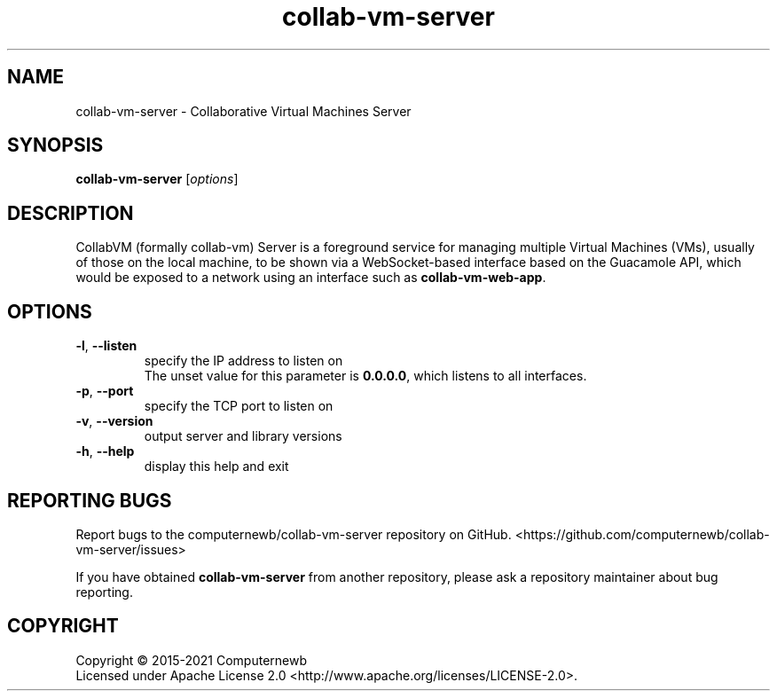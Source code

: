.TH collab-vm-server "1" "October 2021" "for version 3.0.0" "Input Arguments"
.SH NAME
collab-vm-server \- Collaborative Virtual Machines Server
.SH SYNOPSIS
.B collab-vm-server
[\fI\,options\/\fR]
.SH DESCRIPTION
CollabVM (formally collab-vm) Server is a foreground service 
for managing multiple Virtual Machines (VMs), 
usually of those on the local machine, to be shown via a 
WebSocket-based interface based on the Guacamole API, which
would be exposed to a network using an interface such as
\fBcollab-vm-web-app\fR.
.SH OPTIONS
.TP
\fB\-l\fR, \fB\-\-listen\fR
specify the IP address to listen on
.br
The unset value for this parameter is \fB0.0.0.0\fR, which listens to all interfaces.
.TP
\fB\-p\fR, \fB\-\-port\fR
specify the TCP port to listen on
.TP
\fB\-v\fR, \fB\-\-version\fR
output server and library versions
.TP
\fB\-h\fR, \fB\-\-help\fR
display this help and exit
.SH "REPORTING BUGS"
Report bugs to the computernewb/collab-vm-server repository on GitHub. <https://github.com/computernewb/collab-vm-server/issues>
.PP
If you have obtained \fBcollab-vm-server\fR from another repository, please ask a repository maintainer about bug reporting.
.SH COPYRIGHT
Copyright \(co 2015-2021 Computernewb
.br
Licensed under Apache License 2.0 <http://www.apache.org/licenses/LICENSE-2.0>.
